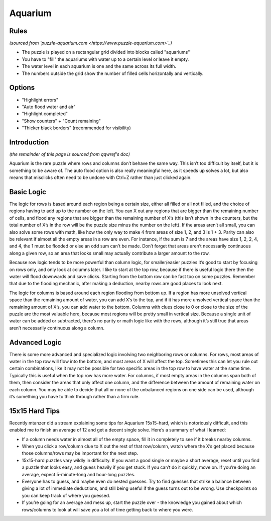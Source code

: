 Aquarium
========

Rules
-----

*(sourced from `puzzle-aquarium.com <https://www.puzzle-aquarium.com>`_)*

* The puzzle is played on a rectangular grid divided into blocks called "aquariums"
* You have to "fill" the aquariums with water up to a certain level or leave it empty.
* The water level in each aquarium is one and the same across its full width.
* The numbers outside the grid show the number of filled cells horizontally and vertically.

Options
-------

* "Highlight errors"
* "Auto flood water and air"
* "Highlight completed"
* "Show counters" + "Count remaining"
* "Thicker black borders" (recommended for visibility)

Introduction
------------

*(the remainder of this page is sourced from qqwref's doc)*

Aquarium is the rare puzzle where rows and columns don’t behave the same way.
This isn’t too difficult by itself, but it is something to be aware of.
The auto flood option is also really meaningful here, as it speeds up solves a lot,
but also means that misclicks often need to be undone with Ctrl+Z rather than just clicked again.

Basic Logic
-----------

The logic for rows is based around each region being a certain size, either all filled or all not filled,
and the choice of regions having to add up to the number on the left.
You can X out any regions that are bigger than the remaining number of cells, and flood any regions that are
bigger than the remaining number of X’s (this isn’t shown in the counters, but the total number of X’s
in the row will be the puzzle size minus the number on the left). If the areas aren’t all small,
you can also solve some rows with math, like how the only way to make 4 from areas of size 1, 2, and 3 is 1 + 3.
Parity can also be relevant if almost all the empty areas in a row are even. For instance, if the sum is 7 and
the areas have size 1, 2, 2, 4, and 4, the 1 must be flooded or else an odd sum can’t be made. Don’t forget that
areas aren’t necessarily continuous along a given row, so an area that looks small may actually contribute a
larger amount to the row.

Because row logic tends to be more powerful than column logic, for smaller/easier puzzles it’s good to start by
focusing on rows only, and only look at columns later. I like to start at the top row, because if there is useful logic
there then the water will flood downwards and save clicks. Starting from the bottom row can be fast too on some puzzles.
Remember that due to the flooding mechanic, after making a deduction, nearby rows are good places to look next.

The logic for columns is based around each region flooding from bottom up. If a region has more unsolved vertical space
than the remaining amount of water, you can add X’s to the top, and if it has more unsolved vertical space than the
remaining amount of X’s, you can add water to the bottom. Columns with clues close to 0 or close to the size
of the puzzle are the most valuable here, because most regions will be pretty small in vertical size. Because a single
unit of water can be added or subtracted, there’s no parity or math logic like with the rows, although it’s still true
that areas aren’t necessarily continuous along a column.

Advanced Logic
--------------

There is some more advanced and specialized logic involving two neighboring rows or columns.
For rows, most areas of water in the top row will flow into the bottom, and most areas of X will affect the top.
Sometimes this can let you rule out certain combinations, like it may not be possible for two specific areas
in the top row to have water at the same time. Typically this is useful when the top row has more water. For columns,
if most empty areas in the columns span both of them, then consider the areas that only affect one column,
and the difference between the amount of remaining water on each column. You may be able to decide that all
or none of the unbalanced regions on one side can be used, although it’s something you have to think through rather
than a firm rule.

15x15 Hard Tips
---------------

Recently mtanzer did a stream explaining some tips for Aquarium 15x15-hard, which is notoriously difficult,
and this enabled me to finish an average of 12 and get a decent single solve. Here’s a summary of what I learned:

* If a column needs water in almost all of the empty space, fill it in completely to see if it breaks nearby columns.
* When you click a row/column clue to X out the rest of that row/column, watch where the X’s get placed because
  those columns/rows may be important for the next step.
* 15x15-hard puzzles vary wildly in difficulty. If you want a good single or maybe a short average,
  reset until you find a puzzle that looks easy, and guess heavily if you get stuck. If you can’t do it quickly,
  move on. If you’re doing an average, expect 5-minute-long and hour-long puzzles.
* Everyone has to guess, and maybe even do nested guesses. Try to find guesses that strike a balance between giving
  a lot of immediate deductions, and still being useful if the guess turns out to be wrong. Use checkpoints
  so you can keep track of where you guessed.
* If you’re going for an average and mess up, start the puzzle over - the knowledge you gained about which rows/columns
  to look at will save you a lot of time getting back to where you were.
